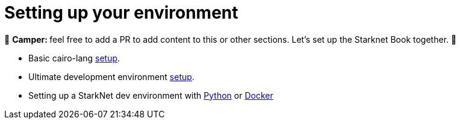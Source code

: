 [id="environment"]

[#setup]
= Setting up your environment

🎯 +++<strong>+++Camper: +++</strong>+++ feel free to add a PR to add content to this or other sections. Let's set up the Starknet Book together. 🎯

* Basic cairo-lang https://www.cairo-lang.org/docs/quickstart.html[setup].
* Ultimate development environment https://medium.com/starknet-edu/the-ultimate-starknet-dev-environment-716724aef4a7[setup].
* Setting up a StarkNet dev environment with https://medium.com/starknet-edu/setting-up-a-starknet-dev-environment-with-python-e4c61c1e8da6?source=collection_home---5------1-----------------------[Python] or https://medium.com/starknet-edu/setting-up-a-starknet-dev-environment-with-docker-19955188bb20?source=collection_home---5------0-----------------------[Docker]

